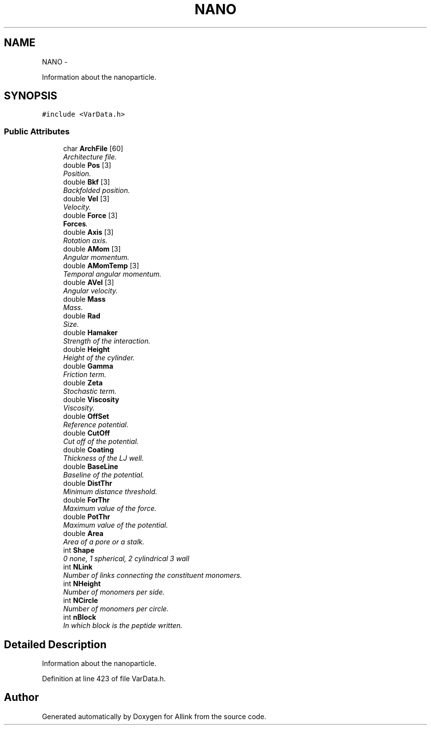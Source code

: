 .TH "NANO" 3 "Thu Mar 27 2014" "Version v0.1" "Allink" \" -*- nroff -*-
.ad l
.nh
.SH NAME
NANO \- 
.PP
Information about the nanoparticle\&.  

.SH SYNOPSIS
.br
.PP
.PP
\fC#include <VarData\&.h>\fP
.SS "Public Attributes"

.in +1c
.ti -1c
.RI "char \fBArchFile\fP [60]"
.br
.RI "\fIArchitecture file\&. \fP"
.ti -1c
.RI "double \fBPos\fP [3]"
.br
.RI "\fIPosition\&. \fP"
.ti -1c
.RI "double \fBBkf\fP [3]"
.br
.RI "\fIBackfolded position\&. \fP"
.ti -1c
.RI "double \fBVel\fP [3]"
.br
.RI "\fIVelocity\&. \fP"
.ti -1c
.RI "double \fBForce\fP [3]"
.br
.RI "\fI\fBForces\fP\&. \fP"
.ti -1c
.RI "double \fBAxis\fP [3]"
.br
.RI "\fIRotation axis\&. \fP"
.ti -1c
.RI "double \fBAMom\fP [3]"
.br
.RI "\fIAngular momentum\&. \fP"
.ti -1c
.RI "double \fBAMomTemp\fP [3]"
.br
.RI "\fITemporal angular momentum\&. \fP"
.ti -1c
.RI "double \fBAVel\fP [3]"
.br
.RI "\fIAngular velocity\&. \fP"
.ti -1c
.RI "double \fBMass\fP"
.br
.RI "\fIMass\&. \fP"
.ti -1c
.RI "double \fBRad\fP"
.br
.RI "\fISize\&. \fP"
.ti -1c
.RI "double \fBHamaker\fP"
.br
.RI "\fIStrength of the interaction\&. \fP"
.ti -1c
.RI "double \fBHeight\fP"
.br
.RI "\fIHeight of the cylinder\&. \fP"
.ti -1c
.RI "double \fBGamma\fP"
.br
.RI "\fIFriction term\&. \fP"
.ti -1c
.RI "double \fBZeta\fP"
.br
.RI "\fIStochastic term\&. \fP"
.ti -1c
.RI "double \fBViscosity\fP"
.br
.RI "\fIViscosity\&. \fP"
.ti -1c
.RI "double \fBOffSet\fP"
.br
.RI "\fIReference potential\&. \fP"
.ti -1c
.RI "double \fBCutOff\fP"
.br
.RI "\fICut off of the potential\&. \fP"
.ti -1c
.RI "double \fBCoating\fP"
.br
.RI "\fIThickness of the LJ well\&. \fP"
.ti -1c
.RI "double \fBBaseLine\fP"
.br
.RI "\fIBaseline of the potential\&. \fP"
.ti -1c
.RI "double \fBDistThr\fP"
.br
.RI "\fIMinimum distance threshold\&. \fP"
.ti -1c
.RI "double \fBForThr\fP"
.br
.RI "\fIMaximum value of the force\&. \fP"
.ti -1c
.RI "double \fBPotThr\fP"
.br
.RI "\fIMaximum value of the potential\&. \fP"
.ti -1c
.RI "double \fBArea\fP"
.br
.RI "\fIArea of a pore or a stalk\&. \fP"
.ti -1c
.RI "int \fBShape\fP"
.br
.RI "\fI0 none, 1 spherical, 2 cylindrical 3 wall \fP"
.ti -1c
.RI "int \fBNLink\fP"
.br
.RI "\fINumber of links connecting the constituent monomers\&. \fP"
.ti -1c
.RI "int \fBNHeight\fP"
.br
.RI "\fINumber of monomers per side\&. \fP"
.ti -1c
.RI "int \fBNCircle\fP"
.br
.RI "\fINumber of monomers per circle\&. \fP"
.ti -1c
.RI "int \fBnBlock\fP"
.br
.RI "\fIIn which block is the peptide written\&. \fP"
.in -1c
.SH "Detailed Description"
.PP 
Information about the nanoparticle\&. 
.PP
Definition at line 423 of file VarData\&.h\&.

.SH "Author"
.PP 
Generated automatically by Doxygen for Allink from the source code\&.
